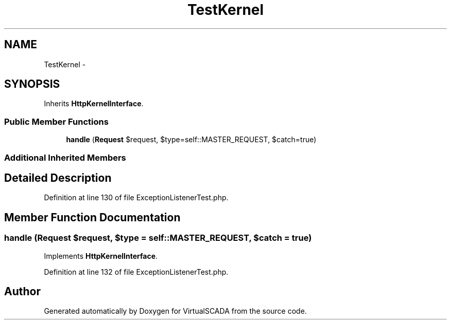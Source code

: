 .TH "TestKernel" 3 "Tue Apr 14 2015" "Version 1.0" "VirtualSCADA" \" -*- nroff -*-
.ad l
.nh
.SH NAME
TestKernel \- 
.SH SYNOPSIS
.br
.PP
.PP
Inherits \fBHttpKernelInterface\fP\&.
.SS "Public Member Functions"

.in +1c
.ti -1c
.RI "\fBhandle\fP (\fBRequest\fP $request, $type=self::MASTER_REQUEST, $catch=true)"
.br
.in -1c
.SS "Additional Inherited Members"
.SH "Detailed Description"
.PP 
Definition at line 130 of file ExceptionListenerTest\&.php\&.
.SH "Member Function Documentation"
.PP 
.SS "handle (\fBRequest\fP $request,  $type = \fCself::MASTER_REQUEST\fP,  $catch = \fCtrue\fP)"

.PP
Implements \fBHttpKernelInterface\fP\&.
.PP
Definition at line 132 of file ExceptionListenerTest\&.php\&.

.SH "Author"
.PP 
Generated automatically by Doxygen for VirtualSCADA from the source code\&.
